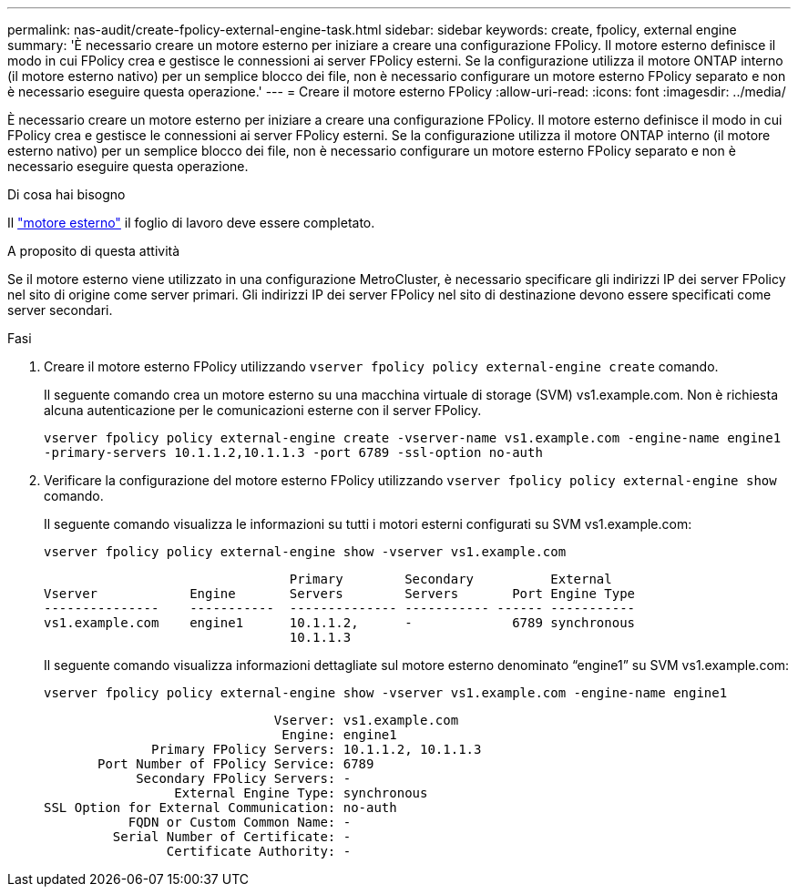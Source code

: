 ---
permalink: nas-audit/create-fpolicy-external-engine-task.html 
sidebar: sidebar 
keywords: create, fpolicy, external engine 
summary: 'È necessario creare un motore esterno per iniziare a creare una configurazione FPolicy. Il motore esterno definisce il modo in cui FPolicy crea e gestisce le connessioni ai server FPolicy esterni. Se la configurazione utilizza il motore ONTAP interno (il motore esterno nativo) per un semplice blocco dei file, non è necessario configurare un motore esterno FPolicy separato e non è necessario eseguire questa operazione.' 
---
= Creare il motore esterno FPolicy
:allow-uri-read: 
:icons: font
:imagesdir: ../media/


[role="lead"]
È necessario creare un motore esterno per iniziare a creare una configurazione FPolicy. Il motore esterno definisce il modo in cui FPolicy crea e gestisce le connessioni ai server FPolicy esterni. Se la configurazione utilizza il motore ONTAP interno (il motore esterno nativo) per un semplice blocco dei file, non è necessario configurare un motore esterno FPolicy separato e non è necessario eseguire questa operazione.

.Di cosa hai bisogno
Il link:fpolicy-external-engine-config-worksheet-reference.html["motore esterno"] il foglio di lavoro deve essere completato.

.A proposito di questa attività
Se il motore esterno viene utilizzato in una configurazione MetroCluster, è necessario specificare gli indirizzi IP dei server FPolicy nel sito di origine come server primari. Gli indirizzi IP dei server FPolicy nel sito di destinazione devono essere specificati come server secondari.

.Fasi
. Creare il motore esterno FPolicy utilizzando `vserver fpolicy policy external-engine create` comando.
+
Il seguente comando crea un motore esterno su una macchina virtuale di storage (SVM) vs1.example.com. Non è richiesta alcuna autenticazione per le comunicazioni esterne con il server FPolicy.

+
`vserver fpolicy policy external-engine create -vserver-name vs1.example.com -engine-name engine1 -primary-servers 10.1.1.2,10.1.1.3 -port 6789 -ssl-option no-auth`

. Verificare la configurazione del motore esterno FPolicy utilizzando `vserver fpolicy policy external-engine show` comando.
+
Il seguente comando visualizza le informazioni su tutti i motori esterni configurati su SVM vs1.example.com:

+
`vserver fpolicy policy external-engine show -vserver vs1.example.com`

+
[listing]
----

                                Primary        Secondary          External
Vserver            Engine       Servers        Servers       Port Engine Type
---------------    -----------  -------------- ----------- ------ -----------
vs1.example.com    engine1      10.1.1.2,      -             6789 synchronous
                                10.1.1.3
----
+
Il seguente comando visualizza informazioni dettagliate sul motore esterno denominato "`engine1`" su SVM vs1.example.com:

+
`vserver fpolicy policy external-engine show -vserver vs1.example.com -engine-name engine1`

+
[listing]
----

                              Vserver: vs1.example.com
                               Engine: engine1
              Primary FPolicy Servers: 10.1.1.2, 10.1.1.3
       Port Number of FPolicy Service: 6789
            Secondary FPolicy Servers: -
                 External Engine Type: synchronous
SSL Option for External Communication: no-auth
           FQDN or Custom Common Name: -
         Serial Number of Certificate: -
                Certificate Authority: -
----

